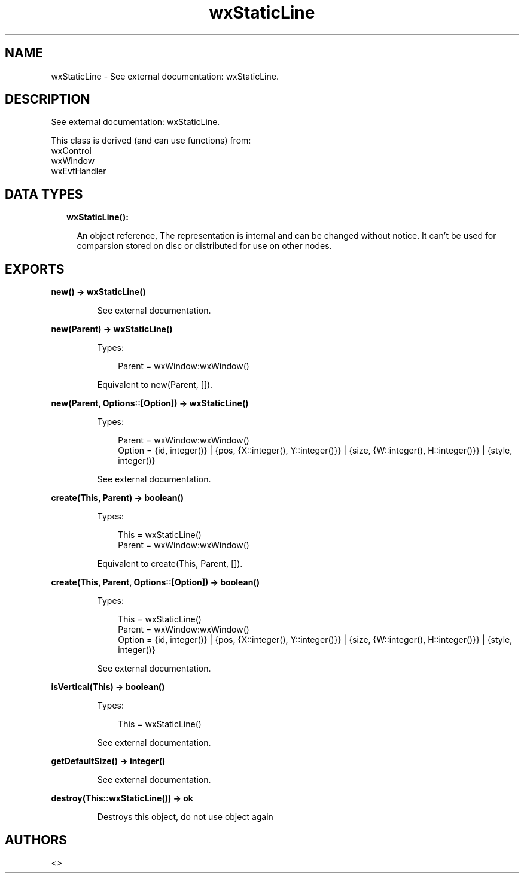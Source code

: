 .TH wxStaticLine 3 "wx 1.9.1" "" "Erlang Module Definition"
.SH NAME
wxStaticLine \- See external documentation: wxStaticLine.
.SH DESCRIPTION
.LP
See external documentation: wxStaticLine\&.
.LP
This class is derived (and can use functions) from: 
.br
wxControl 
.br
wxWindow 
.br
wxEvtHandler 
.SH "DATA TYPES"

.RS 2
.TP 2
.B
wxStaticLine():

.RS 2
.LP
An object reference, The representation is internal and can be changed without notice\&. It can\&'t be used for comparsion stored on disc or distributed for use on other nodes\&.
.RE
.RE
.SH EXPORTS
.LP
.B
new() -> wxStaticLine()
.br
.RS
.LP
See external documentation\&.
.RE
.LP
.B
new(Parent) -> wxStaticLine()
.br
.RS
.LP
Types:

.RS 3
Parent = wxWindow:wxWindow()
.br
.RE
.RE
.RS
.LP
Equivalent to new(Parent, [])\&.
.RE
.LP
.B
new(Parent, Options::[Option]) -> wxStaticLine()
.br
.RS
.LP
Types:

.RS 3
Parent = wxWindow:wxWindow()
.br
Option = {id, integer()} | {pos, {X::integer(), Y::integer()}} | {size, {W::integer(), H::integer()}} | {style, integer()}
.br
.RE
.RE
.RS
.LP
See external documentation\&.
.RE
.LP
.B
create(This, Parent) -> boolean()
.br
.RS
.LP
Types:

.RS 3
This = wxStaticLine()
.br
Parent = wxWindow:wxWindow()
.br
.RE
.RE
.RS
.LP
Equivalent to create(This, Parent, [])\&.
.RE
.LP
.B
create(This, Parent, Options::[Option]) -> boolean()
.br
.RS
.LP
Types:

.RS 3
This = wxStaticLine()
.br
Parent = wxWindow:wxWindow()
.br
Option = {id, integer()} | {pos, {X::integer(), Y::integer()}} | {size, {W::integer(), H::integer()}} | {style, integer()}
.br
.RE
.RE
.RS
.LP
See external documentation\&.
.RE
.LP
.B
isVertical(This) -> boolean()
.br
.RS
.LP
Types:

.RS 3
This = wxStaticLine()
.br
.RE
.RE
.RS
.LP
See external documentation\&.
.RE
.LP
.B
getDefaultSize() -> integer()
.br
.RS
.LP
See external documentation\&.
.RE
.LP
.B
destroy(This::wxStaticLine()) -> ok
.br
.RS
.LP
Destroys this object, do not use object again
.RE
.SH AUTHORS
.LP

.I
<>